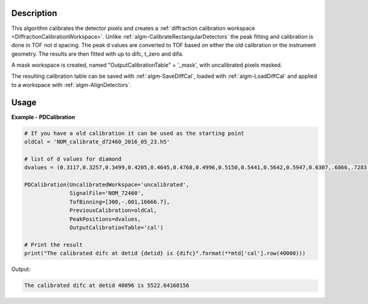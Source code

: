 
.. algorithm::

.. summary::

.. alias::

.. properties::

Description
-----------

This algorithm calibrates the detector pixels and creates a
:ref:`diffraction calibration workspace
<DiffractionCalibrationWorkspace>`. Unlike
:ref:`algm-CalibrateRectangularDetectors` the peak fitting and
calibration is done in TOF not d spacing. The peak d values are
converted to TOF based on either the old calibration or the instrument
geometry. The results are then fitted with up to difc, t_zero and
difa.

A mask workspace is created, named "OutputCalibrationTable" + '_mask',
with uncalibrated pixels masked.

The resulting calibration table can be saved with
:ref:`algm-SaveDiffCal`, loaded with :ref:`algm-LoadDiffCal` and
applied to a workspace with :ref:`algm-AlignDetectors`.

Usage
-----
..  Try not to use files in your examples,
    but if you cannot avoid it then the (small) files must be added to
    autotestdata\UsageData and the following tag unindented
    .. include:: ../usagedata-note.txt

**Example - PDCalibration**

.. code-block:: python

   # If you have a old calibration it can be used as the starting point
   oldCal = 'NOM_calibrate_d72460_2016_05_23.h5'

   # list of d values for diamond
   dvalues = (0.3117,0.3257,0.3499,0.4205,0.4645,0.4768,0.4996,0.5150,0.5441,0.5642,0.5947,0.6307,.6866,.7283,.8185,.8920,1.0758,1.2615,2.0599)

   PDCalibration(UncalibratedWorkspace='uncalibrated',
                 SignalFile='NOM_72460',
                 TofBinning=[300,-.001,16666.7],
                 PreviousCalibration=oldCal,
                 PeakPositions=dvalues,
                 OutputCalibrationTable='cal')

   # Print the result
   print("The calibrated difc at detid {detid} is {difc}".format(**mtd['cal'].row(40000)))

Output:

.. code-block:: PDCalibrationExample

  The calibrated difc at detid 40896 is 5522.64160156

.. categories::

.. sourcelink::


